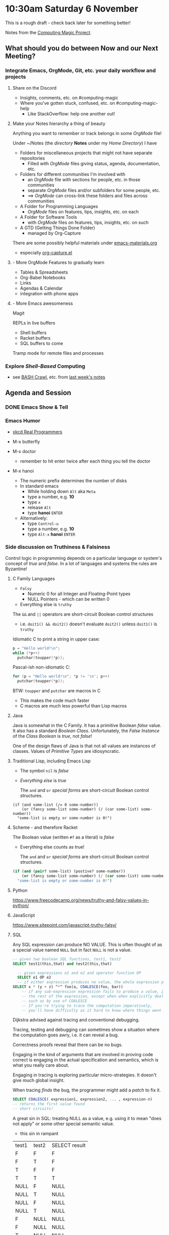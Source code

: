 * 10:30am Saturday 6 November 

This is a rough draft - check back later for something better!

Notes from the [[https://github.com/GregDavidson/computing-magic][Computing Magic Project]].

** What should you do between Now and our Next Meeting?

*** Integrate Emacs, OrgMode, Git, etc. your daily workflow and projects

**** Share on the Discord
     - Insights, comments, etc. on #computing-magic
     - Where you've gotten stuck, confused, etc. on #computing-magic-help
           - Like StackOverflow: help one another out!
 
**** Make your Notes hierarchy a thing of beauty

Anything you want to remember or track belongs in some /OrgMode/ file!
 
Under ~/Notes (the /directory/ *Notes* under my /Home Directory/) I have
- Folders for miscellaneous projects that might not have separate repositories
      - Filled with /OrgMode/ files giving status, agenda, documentation, etc.
- Folders for different communities I'm involved with
      - an /OrgMode/ file with sections for people, etc. in those communities
      - separate /OrgMode/ files and/or subfolders for some people, etc.
      - ==> /OrgMode/ can cross-link these folders and files across communities
- A Folder for Programming Languages
      - /OrgMode/ files on features, tips, insights, etc. on each
- A Folder for Software Tools
      - with /OrgMode/ files on features, tips, insights, etc. on such
- A GTD (Getting Things Done Folder)            
      - managed by Org-Capture

There are some possibly helpful materials under [[file:../Emacs/emacs-materials.org][emacs-materials.org]]
- especially [[file:../Emacs/org-capture.el][org-capture.el]]

**** - More OrgMode Features to gradually learn

- Tables & Spreadsheets
- Org-Babel Notebooks
- Links
- Agendas & Calendar
- integration with phone apps

**** - More Emacs awesomeness
     
Magit

REPLs in live buffers
    - Shell buffers
    - Racket buffers
    - SQL buffers to come
      
Tramp mode for remote files and processes
    
*** Explore /Shell-Based/ Computing
      - see [[https://marlborough-college.gitbook.io/attic-lab/the-terminal/games/level-1-bashcrawl][BASH Crawl]], etc. from [[file:2021-10-30-meeting.org][last week's notes]]

** Agenda and Session

*** DONE Emacs Show & Tell 
    CLOSED: [2021-11-06 Sat 13:31]

*** Emacs Humor
    
- [[https://xkcd.com/378/][xkcd Real Programmers]]
- M-x butterfly
 
- M-x doctor
      - remember to hit enter twice after each thing you tell the doctor

- M-x hanoi
      - The numeric prefix determines the number of disks
      - In standard emacs
            - While holding down =Alt= aka =Meta=
            - type a number, e.g. *10*
            - type =x=
            - release =Alt=
            - type *hanoi* =ENTER=
      - Alternatively:
            - type =Control-u=
            - type a number, e.g. *10*
            - type =Alt-x= *hanoi* =ENTER=
              
*** Side discussion on Truthiness & Falsiness   

Control logic in programming depends on a particular language or system's
concept of /true/ and /false/. In a lot of languages and systems the rules are
Byzantine!
    
**** C Family Languages

- =Falsy=
     - Numeric 0 for all Integer and Floating-Point types
     - NULL Pointers - which can be written 0
- Everything else is =truthy=

The =&&= and =||= operators are short-circuit Boolean control structures
- i.e. =doit1() && doit2()= doesn't evaluate =doit2()= unless =doit1()= is =truthy=

Idiomatic C to print a string in upper case:
#+begin_src C
  p = "Hello world!\n";
  while (*p++)
    putchar(toupper(*p));
#+end_src

Pascal-ish non-idiomatic C:
#+begin_src C
    for (p = "Hello world!\n"; *p != '\n'; p++)
      putchar(toupper(*p));
#+end_src

BTW: =toupper= and =putchar= are macros in C
    - This makes the code much faster
    - C macros are much less powerful than Lisp macros

**** Java
 
Java is somewhat in the C Family. It has a primitive Boolean /false/ value. It
also has a standard /Boolean Class/. Unfortunately, the /False Instance/ of the
/Class Boolean/ is /true/, not /false/!

One of the design flaws of Java is that not all values are instances of classes.
Values of /Primitive Types/ are idiosyncratic.
     
**** Traditional Lisp, including Emacs Lisp

- The symbol =nil= is /false/
- /Everything else/ is /true/

 The =and= and =or= /special forms/ are short-circuit Boolean control structures.
 
#+begin_src elisp
  (if (and some-list (/= 0 some-number))
      (or (fancy some-list some-number) (/ (car some-list) some-number))
    "some-list is empty or some-number is 0!")
#+end_src

**** Scheme - and therefore Racket

The Boolean value (written =#f= as a literal) is /false/
- Everything else counts as true!

 The =and= and =or= /special forms/ are short-circuit Boolean control structures.

#+begin_src scheme
  (if (and (pair? some-list) (postive? some-number))
      (or (fancy some-list some-number) (/ (car some-list) some-number))
    "some-list is empty or some-number is 0!")
#+end_src

**** Python
     
https://www.freecodecamp.org/news/truthy-and-falsy-values-in-python/

**** JavaScript

https://www.sitepoint.com/javascript-truthy-falsy/
     
**** SQL

Any SQL expression can produce NO VALUE. This is often thought of as a special
value named =NULL= but in fact =NULL= is not a value.

#+begin_src sql
  -- given two boolean SQL functions, test1, test2
  SELECT test1(this,that) and test2(this,that)
#+end_src

#+begin_src sql
    -- given expressions e1 and e2 and operator function OP
    SELECT e1 OP e2
    -- if either expression produces no value, the whole expression produces no value
  SELECT x * (y + z) ^*^ foo(a, COALESCE(foo, bar))           
      -- if any sub-expression expression fails to produce a value, it contaminates
      -- the rest of the expression, except when when explicitly dealing with -it
      -- such as by use of COALESCE
      -- If you're trying to trace the computation imperatively,
      -- you'll have difficulty as it hard to know where things went NULL!
#+end_src

Dijkstra advised against tracing and conventional debugging.

Tracing, testing and debugging can sometimes show a situation where the
computation goes awry, i.e. it can reveal a bug.

Correctness proofs reveal that there can be no bugs.

Engaging in the kind of arguments that are involved in proving code correct is
engaging in the actual specification and semantics, which is what you really
care about.

Engaging in tracing is exploring particular micro-strategies.  It doesn't give
much global insight.

When tracing /finds/ the bug, the programmer might add a /patch/ to fix it.

#+begin_src sql
  SELECT COALESCE( expression1, expression2, ... , expression-n)
  -- returns the first value found
  -- short circuits!
#+end_src

A great sin in SQL: treating NULL as a value,
e.g. using it to mean "does not apply" or some other special semantic value.
- this sin in rampant

| test1 | test2 | SELECT result |
| F     | F     | F             |
| F     | T     | F             |
| T     | F     | F             |
| T     | T     | T             |
| NULL  | F     | NULL          |
| NULL  | T     | NULL          |
| NULL  | F     | NULL          |
| NULL  | T     | NULL          |
| F     | NULL  | NULL          |
| F     | NULL  | NULL          |
| T     | NULL  | NULL          |
| T     | NULL  | NULL          |
** Announcement

Please join us tomorrow for our next discussion of Computing Magic. We will be beginning the transition from DrRacket to a more sophisticated development environment!
- Saturday 6 November 2021, 10:30am US Pacific Time
- https://us02web.zoom.us/j/810472918
- password: abundance

** Raw Miscellaneous Notes

